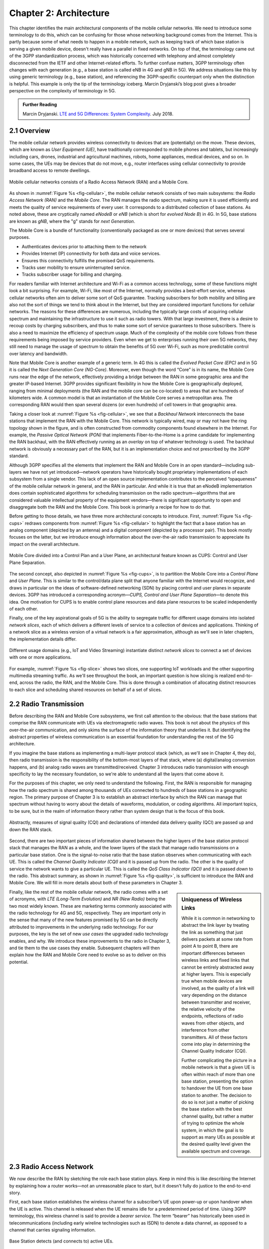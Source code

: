 Chapter 2:  Architecture
========================

.. The general plan is for the sections in this chapter to introduce
   each of the chapters that follow. It introduces high-level concepts
   and terminology, but does not go into implementation details.  The
   main takeaways should be an understanding of the main concepts
   (e.g., support for mobility, slicing/QoS, security/authentication,
   identity/addresses), but without saying too much about how they are
   realized.

   Ideally, this chapter doubles as a Requirements discussion. We need
   to make a pass that emphasizes that perspective.

   The last section needs to accomplish two things. One is to explain
   that we have several degrees of freedom in how the individual
   components are deployed/distributed, but then zero in on the
   enterprise and private deployments. The second is to explain that
   the system as a whole has to be managed and operated, but then zero
   in on best practices in cloud-based managed services.
   
This chapter identifies the main architectural components of the
mobile cellular networks. We need to introduce some terminology to do
this, which can be confusing for those whose networking background
comes from the Internet. This is partly because some of what needs to
happen in a mobile network, such as keeping track of which base
station is serving a given mobile device, doesn't really have a
parallel in fixed networks. On top of that, the terminology came out
of the 3GPP standardization process, which was historically concerned
with telephony and almost completely disconnected from the IETF and
other Internet-related efforts. To further confuse matters, 3GPP
terminology often changes with each generation (e.g., a base station
is called eNB in 4G and gNB in 5G). We address situations like this by
using generic terminology (e.g., base station), and referencing the
3GPP-specific counterpart only when the distinction is helpful.  This
example is only the tip of the terminology iceberg. Marcin Dryjanski’s
blog post gives a broader perspective on the complexity of terminology
in 5G.

.. _reading_terminology:
.. admonition:: Further Reading
		
   Marcin Dryjanski. `LTE and 5G Differences: System Complexity
   <https://www.grandmetric.com/blog/2018/07/14/lte-and-5g-differences-system-complexity/>`__.
   July 2018.

2.1 Overview
------------

The mobile cellular network provides wireless connectivity to devices
that are (potentially) on the move. These devices, which are known as *User
Equipment (UE)*, have traditionally corresponded to mobile phones and
tablets, but increasingly including cars, drones, industrial and
agricultural machines, robots, home appliances, medical devices, and
so on. In some cases, the UEs may be devices that do not move, e.g.,
router interfaces using cellular connectivity to provide broadband
access to remote dwellings.

.. _fig-cellular:
.. figure:: figures/Slide2.png 
    :width: 600px
    :align: center
	    
    Mobile cellular networks consists of a Radio Access Network (RAN)
    and a Mobile Core.

As shown in :numref:`Figure %s <fig-cellular>`, the mobile cellular
network consists of two main subsystems: the *Radio Access Network
(RAN)* and the *Mobile Core*. The RAN manages the radio spectrum,
making sure it is used efficiently and meets the quality of service
requirements of every user.  It corresponds to a distributed
collection of base stations. As noted above, these are cryptically
named *eNodeB* or *eNB* (which is short for *evolved Node B*) in 4G.
In 5G, base stations are known as *gNB*, where the "g" stands for
*next Generation*.

The Mobile Core is a bundle of functionality (conventionally packaged
as one or more devices) that serves several purposes.

-  Authenticates devices prior to attaching them to the network
-  Provides Internet (IP) connectivity for both data and voice services.
-  Ensures this connectivity fulfills the promised QoS requirements.
-  Tracks user mobility to ensure uninterrupted service.
-  Tracks subscriber usage for billing and charging.

For readers familiar with Internet architecture and Wi-Fi as a common
access technology, some of these functions might look a bit
surprising. For example, Wi-Fi, like most of the Internet, normally
provides a best-effort service, whereas cellular networks often aim to
deliver some sort of QoS guarantee. Tracking subscribers for both
mobility and billing are also not the sort of things we tend to think
about in the Internet, but they are considered important functions for
cellular networks. The reasons for these differences are numerous,
including the typically large costs of acquiring cellular spectrum and
maintaining the infrastructure to use it such as radio towers. With
that large investment, there is a desire to recoup costs by charging
subscribers, and thus to make some sort of service guarantees to those
subscribers. There is also a need to maximize the efficiency of
spectrum usage. Much of the complexity of the mobile core follows from
these requirements being imposed by service providers. Even when we
get to enterprises running their own 5G networks, they still need to
manage the usage of spectrum to obtain the benefits of 5G over Wi-Fi,
such as more predictable control over latency and bandwidth. 

Note that Mobile Core is another example of a generic term. In 4G this
is called the *Evolved Packet Core (EPC)* and in 5G it is called the
*Next Generation Core (NG-Core)*. Moreover, even though the word
“Core” is in its name, the Mobile Core runs near the edge of the
network, effectively providing a bridge between the RAN in some
geographic area and the greater IP-based Internet. 3GPP provides
significant flexibility in how the Mobile Core is geographically
deployed, ranging from minimal deployments (the RAN and the mobile
core can be co-located) to areas that are hundreds of kilometers
wide. A common model is that an instantiation of the Mobile Core
serves a metropolitan area. The corresponding RAN would then span several
dozens (or even hundreds) of cell towers in that geographic area.

Taking a closer look at :numref:`Figure %s <fig-cellular>`, we see
that a *Backhaul Network* interconnects the base stations that
implement the RAN with the Mobile Core. This network is typically
wired, may or may not have the ring topology shown in the figure, and
is often constructed from commodity components found elsewhere in the
Internet. For example, the *Passive Optical Network (PON)* that
implements Fiber-to-the-Home is a prime candidate for implementing the
RAN backhaul, with the RAN effectively running as an *overlay* on top
of whatever technology is used. The backhaul network is obviously a
necessary part of the RAN, but it is an implementation choice and not
prescribed by the 3GPP standard. 

Although 3GPP specifies all the elements that implement the RAN and
Mobile Core in an open standard—including sub-layers we have not yet
introduced—network operators have historically bought proprietary
implementations of each subsystem from a single vendor. This lack of
an open source implementation contributes to the perceived
“opaqueness” of the mobile cellular network in general, and the RAN in
particular. And while it is true that an eNodeB implementation does
contain sophisticated algorithms for scheduling transmission on the
radio spectrum—algorithms that are considered valuable intellectual
property of the equipment vendors—there is significant opportunity to
open and disaggregate both the RAN and the Mobile Core. This book
is primarily a recipe for how to do that.

Before getting to those details, we have three more architectural
concepts to introduce. First, :numref:`Figure %s <fig-cups>` redraws
components from :numref:`Figure %s <fig-cellular>` to highlight the
fact that a base station has an analog component (depicted by an
antenna) and a digital component (depicted by a processor pair). This
book mostly focuses on the latter, but we introduce enough information
about the over-the-air radio transmission to appreciate its impact on
the overall architecture.

.. _fig-cups:
.. figure:: figures/Slide3.png 
    :width: 400px
    :align: center
    
    Mobile Core divided into a Control Plan and a User Plane, an
    architectural feature known as CUPS: Control and User Plane
    Separation.

The second concept, also depicted in :numref:`Figure %s <fig-cups>`,
is to partition the Mobile Core into a *Control Plane* and *User
Plane*. This is similar to the control/data plane split that anyone
familiar with the Internet would recognize, and draws in particular on
the ideas of software-defined networking (SDN) by placing control and
user planes in separate devices. 3GPP has introduced a corresponding
acronym—\ *CUPS, Control and User Plane Separation*—to denote this
idea. One motivation for CUPS is to enable control plane resources and
data plane resources to be scaled independently of each other. 

Finally, one of the key aspirational goals of 5G is the ability to
segregate traffic for different usage domains into isolated *network
slices*, each of which delivers a different levels of service to a
collection of devices and applications. Thinking of a network slice as
a wireless version of a virtual network is a fair approximation,
although as we'll see in later chapters, the implementation details
differ.

.. _fig-slice:
.. figure:: figures/Slide4.png 
    :width: 500px
    :align: center
    
    Different usage domains (e.g., IoT and Video Streaming)
    instantiate distinct *network slices* to connect a set of devices
    with one or more applications.

For example, :numref:`Figure %s <fig-slice>` shows two slices, one
supporting IoT workloads and the other supporting multimedia streaming
traffic. As we'll see throughout the book, an important question is
how slicing is realized end-to-end, across the radio, the RAN, and the
Mobile Core. This is done through a combination of allocating distinct
resources to each slice and scheduling shared resources on behalf of a
set of slices.

2.2 Radio Transmission
----------------------

.. Establish the distinction between the over-the-air interface and
   the RAN, and introduce the minimum terminology needed in the rest
   of this chapter (most notably, the opportunity to differential
   quality-of-service). Could draw parallel to optical link. The radio
   transmission chapter is already a minimal primer, so this section
   will likely be pretty short.

Before describing the RAN and Mobile Core subsystems, we first call
attention to the obvious: that the base stations that comprise the RAN
communicate with UEs via electromagnetic radio waves. This book is not
about the physics of this over-the-air communication, and only skims
the surface of the information theory that underlies it. But
identifying the abstract properties of wireless communication is an
essential foundation for understanding the rest of the 5G
architecture.

If you imagine the base stations as implementing a multi-layer
protocol stack (which, as we'll see in Chapter 4, they do), then radio
transmission is the responsibility of the bottom-most layers of that
stack, where (a) digital/analog conversion happens, and (b) analog
radio waves are transmitted/received. Chapter 3 introduces radio
transmission with enough specificity to lay the necessary foundation,
so we're able to understand all the layers that come above it.

For the purposes of this chapter, we only need to understand the
following. First, the RAN is responsible for managing how the radio
spectrum is shared among thousands of UEs connected to hundreds of
base stations in a geographic region. The primary purpose of Chapter 3
is to establish an abstract interface by which the RAN can manage that
spectrum without having to worry about the details of waveforms,
modulation, or coding algorithms. All important topics, to be sure,
but in the realm of information theory rather than system design that
is the focus of this book.

.. _fig-quality:
.. figure:: figures/Slide5.png 
    :width: 300px
    :align: center
    
    Abstractly, measures of signal quality (CQI) and declarations
    of intended data delivery quality (QCI) are passed up and down
    the RAN stack.

Second, there are two important pieces of information shared between
the higher layers of the base station protocol stack that manages the
RAN as a whole, and the lower layers of the stack that manage radio
transmissions on a particular base station. One is the signal-to-noise
ratio that the base station observes when communicating with each
UE. This is called the *Channel Quality Indicator (CQI)* and it is
passed *up* from the radio. The other is the quality of service the
network wants to give a particular UE. This is called the *QoS Class
Indicator (QCI)* and it is passed *down* to the radio. This abstract
summary, as shown in :numref:`Figure %s <fig-quality>`, is sufficient
to introduce the RAN and Mobile Core. We will fill in more details
about both of these parameters in Chapter 3.

.. sidebar:: Uniqueness of Wireless Links

   While it is common in networking to abstract the link layer by
   treating the link as something that just delivers packets at some
   rate from point A to point B, there are important differences
   between wireless links and fixed links that cannot be entirely
   abstracted away at higher layers. This is especially true when
   mobile devices are involved, as the quality of a link will vary
   depending on the distance between transmitter and receiver, the
   relative velocity of the endpoints, reflections of radio waves from
   other objects, and interference from other transmitters. All of
   these factors come into play in determining the Channel Quality
   Indicator (CQI).

   Further complicating the picture in a mobile network is that a
   given UE is often within reach of more than one base station,
   presenting the option to handover the UE from one base station to
   another. The decision to do so is not just a matter of picking the
   base station with the best channel quality, but rather a matter of
   trying to optimize the whole system, in which the goal is to
   support as many UEs as possible at the desired quality level given the
   available spectrum and coverage. 

..   Talk about quality of the "link" being continuous in a wireless
..   network, versus discrete in a wireline network (the link is up or
     it is down). Quality plays a role in handover, but it's more
     complicated than "picking the best." You have to play the value
     delivered to a given UE against the aggregate goodness of the
     shared spectrum.

Finally, like the rest of the mobile cellular network, the radio comes
with a set of acronyms, with *LTE (Long-Term Evolution)* and *NR
(New Radio)* being the two most widely known. These are marketing
terms commonly associated with the radio technology for 4G and 5G,
respectively. They are important only in the sense that many of the
new features promised by 5G can be directly attributed to improvements
in the underlying radio technology. For our purposes, the key is the
set of new *use cases* the upgraded radio technology enables, and
why. We introduce these improvements to the radio in Chapter 3, and
tie them to the use cases they enable. Subsequent chapters will then
explain how the RAN and Mobile Core need to evolve so as to deliver on
this potential.

2.3 Radio Access Network
------------------------

We now describe the RAN by sketching the role each base station plays.
Keep in mind this is like describing the Internet by explaining
how a router works—not an unreasonable place to start, but it doesn't
fully do justice to the end-to-end story.

First, each base station establishes the wireless channel for a
subscriber’s UE upon power-up or upon handover when the UE is active.
This channel is released when the UE remains idle for a predetermined
period of time. Using 3GPP terminology, this wireless channel is said
to provide a *bearer service*. The term “bearer” has historically been
used in telecommunications (including early wireline technologies such as
ISDN) to denote a data channel, as opposed to a channel that carries
signaling information.

.. _fig-active-ue:
.. figure:: figures/Slide6.png 
    :width: 500px
    :align: center

    Base Station detects (and connects to) active UEs.

Second, each base station establishes “3GPP Control Plane”
connectivity between the UE and the corresponding Mobile Core Control
Plane component, and forwards signaling traffic between the two. This
signaling traffic enables UE authentication, registration, and
mobility tracking.

.. _fig-control-plane:
.. figure:: figures/Slide7.png 
    :width: 500px
    :align: center
	    
    Base Station establishes control plane connectivity
    between each UE and the Mobile Core.

Third, for each active UE, the base station establishes one or more
tunnels to the corresponding Mobile Core User Plane component.
:numref:`Figure %s <fig-user-plane>` shows just two (one for voice and
one for data), and while in practice 4G was limited to just two, 5G
aspires to support many such tunnels as part of a generalized network
slicing mechanism.

.. _fig-user-plane:
.. figure:: figures/Slide8.png 
    :width: 500px
    :align: center
	    
    Base station establishes one or more tunnels between each UE and
    the Mobile Core’s User Plane.

Fourth, the base station forwards both control and user plane packets
between the Mobile Core and the UE. These packets are tunnelled over
SCTP/IP and GTP/UDP/IP, respectively. SCTP (Stream Control Transport
Protocol) is an alternative reliable transport to TCP, tailored to carry
signaling (control) information for telephony services. GTP (a nested
acronym corresponding to (General Packet Radio Service) Tunneling
Protocol) is a 3GPP-specific tunneling protocol designed to run over
UDP.

It is noteworthy that connectivity between the RAN and the Mobile Core
is IP-based. This was introduced as one of the main changes between 3G
and 4G. Prior to 4G, the internals of the cellular network were
circuit-based, which is not surprising given its origins as a voice
network. This also helps to explain why in Section 2.1 we
characterized the RAN Backhaul as an overlay running on top of some
Layer 2 technology.

.. _fig-tunnels:
.. figure:: figures/Slide9.png 
    :width: 500px
    :align: center
	    
    Base Station to Mobile Core (and Base Station to Base
    Station) control plane tunneled over SCTP/IP and user plane
    tunneled over GTP/UDP/IP.

Fifth, each base station coordinates UE handovers with neighboring
base stations, using direct station-to-station links. Exactly like the
station-to-core connectivity shown in the previous figure, these links
are used to transfer both control plane (SCTP over IP) and user plane
(GTP over UDP/IP) packets. The decision as to when to do a handover is
based on the CQI values being reported by the radio on each of the
base stations within range of the UE, coupled with the QCI value those
base stations know the RAN has promised to deliver to the UE.

.. _fig-handover:
.. figure:: figures/Slide10.png 
    :width: 500px
    :align: center
	    
    Base Stations cooperate to implement UE hand over.
    
Sixth, the base stations coordinate wireless multi-point transmission to
a UE from multiple base stations, which may or may not be part of a UE
handover from one base station to another.

.. _fig-link-aggregation:
.. figure:: figures/Slide11.png 
    :width: 500px
    :align: center
	    
    Base Stations cooperate to implement multipath transmission (link
    aggregation) to UEs.

The main takeaway is that the base station can be viewed as a
specialized forwarder. In the Internet-to-UE direction, it fragments
outgoing IP packets into physical layer segments and schedules them
for transmission over the available radio spectrum, and in the
UE-to-Internet direction it assembles physical layer segments into IP
packets and forwards them (over a GTP/UDP/IP tunnel) to the upstream
user plane of the Mobile Core. Also, based on observations of the
wireless channel quality and per-subscriber policies, it decides
whether to (a) forward outgoing packets directly to the UE, (b)
indirectly forward packets to the UE via a neighboring base station,
or (c) utilize multiple paths to reach the UE. The third case has the
option of either spreading the physical payloads across multiple base
stations or across multiple carrier frequencies of a single base
station (including Wi-Fi).

In other words, the RAN as a whole (i.e., not just a single base
station) not only supports handovers (an obvious requirement for
mobility), but also *link aggregation* and *load balancing*,
mechanisms that are similar to those found in other types of networks.
These functions imply a global decision-making process, whereby it’s
possible to forward traffic to a different base station (or to
multiple base stations) in an effort to make efficient use of the
radio spectrum over a larger geographic area. We will revisit how such
RAN-wide (global) decisions can be made using SDN techniques in
Chapter 4.

2.4 Mobile Core
---------------

At the most basic level, the function of the Mobile Core is to provide
packet data network connectivity to mobile subscribers, i.e., connect
them to the Internet. (The mobile network assumes that multiple packet
data networks can exist, but in practice the Internet is the one that
matters). As we noted above, there is more to providing this
connectivity than meets the eye: the Mobile Core ensures that
subscribers are authenticated and aims to deliver the service
qualities to which they have subscribed. As subscribers may move
around among base station coverage areas, the Mobile Core needs to
keeping track of their whereabouts at the granularity of the serving
base station. The reasons for this tracking are discussed further in
Chapter 5. It is this support for security, mobility, and QoS that
differentiates the cellular network from Wi-Fi.

We start with the security architecture, which is grounded in two
trust assumptions.  First, each base station trusts that it is
connected to the Mobile Core by a secure private network, over which
it establishes the tunnels introduced in :numref:`Figure %s
<fig-tunnels>`: a GTP/UDP/IP tunnel to the Core's User Plane (Core-UP)
and a SCTP/IP tunnel to the Core's Control Plane (Core-CP). Second,
each UE has an operator-provided SIM card, which contains information
that uniquely identifies the subscriber and includes a secret key that
the UE uses to authenticate itself.

The identifier burned into each SIM card, called an *IMSI
(International Mobile Subscriber Identity)*, is a globally unique identifier
for every device connected to the global mobile network. Each IMSI is
a 64-bit, self-describing identifier, which is to say, it includes a
*Format* field that effectively serves as a mask for extracting other
relevant fields. For example, the following is the interpretation we
assume in this book (where IMSIs are commonly represented as a
15-digit decimal number):

* **MCC:** Mobile Country Code (3-digit decimal number).

* **MNC:** Mobile Network Code (3-digit decimal number).

* **ENT:** Enterprise Code (3-digit decimal number).
   
* **SUB:** Subscriber (6-digit decimal number).

The first two fields (*MCC*, *MNC*) are universally understood to
uniquely identify the MNO, while that last two fields are one example
of how an MNO might use additional hierarchical structure to uniquely
identify every device it serves. (We are working towards delivering 5G
connectivity to enterprises, hence the *ENT* field, but other MNOs
might assign the last 9 digits using some other structure.) The *MCC*
and *MNC* play a role in roaming: when a UE tries to connect to a
"foreign network" those fields are used to find the "home network",
where the rest of the IMSI leads to a subscriber profile that says
whether or not roaming is enabled for this device. The following walks
through what happens when a device connects to its home network; more
information about the global ramifications is given at the end of the
section.

.. _fig-secure:
.. figure:: figures/Slide12.png 
    :width: 600px 
    :align: center 
	    
    Sequence of steps to establish secure Control and User Plane 
    channels. 

With this starting point, :numref:`Figure %s <fig-secure>` shows the
per-UE connection sequence. When a UE first becomes active, it
communicates with a nearby base station over a temporary
(unauthenticated) radio link (Step 1).  The base station forwards the
request to the Core-CP over the existing tunnel, and the Core-CP
(assuming it recognizes the IMSI) initiates an authentication protocol
with the UE (Step 2). 3GPP identifies a set of options for
authentication and encryption, where the actual protocols used are an
implementation choice. For example, *Advanced Encryption Standard*
(AES) is one of the options for encryption. Note that this
authentication exchange is initially in the clear since the base
station to UE link is not yet secure.

Once the UE and Core-CP are satisfied with each other's identity, the
Core-CP informs the other components of the parameters they will need
to service the UE (Step 3). This includes: (a) instructing the Core-UP
to initialize the user plane (e.g., assign an IP address to the UE and
set the appropriate QCI); (b) instructing the base station to
establish an encrypted channel to the UE; and (c) giving the UE the
symmetric key it will need to use the encrypted channel with the base
station.  The symmetric key is encrypted using the public key of the
UE (so only the UE can decrypt it, using its secret key). Once
complete, the UE can use the end-to-end user plane channel through the
Core-UP (Step 4).

There are three additional details of note about this process. First,
the secure control channel between the UE and the Core-CP set up
during Step 2 remains available, and is used by the Core-CP to send
additional control instructions to the UE during the course of the
session. In other words, unlike the Internet, the network is able to
"control" the communication settings in edge devices.

Second, the user plane channel established during Step 4 is referred
to as the *Default Bearer Service*, but additional channels can be
established between the UE and Core-UP, each with a potentially
different QCI. This might be done on an application-by-application
basis, for example, under the control of the Mobile Core doing *Deep
Packet Inspection* (DPI) on the traffic, looking for flows that
require special treatment.

.. _fig-per-hop:
.. figure:: figures/Slide13.png 
    :width: 500px 
    :align: center 
	    
    Sequence of per-hop tunnels involved in an end-to-end User Plane 
    channel. 

In practice, these per-flow tunnels are often bundled into an single
inter-component tunnel, which makes it impossible to differentiate the
level of service given to any particular end-to-end UE channel. This
is a limitation of 4G that 5G has ambitions to correct as part of its
support for network slicing.

Support for mobility can now be understood as the process of
re-executing one or more of the steps shown in :numref:`Figure %s
<fig-secure>` as the UE moves throughout the RAN.  The unauthenticated
link indicated by (1) allows the UE to be known to all base stations
within range. (We refer to these as *potential links* in later
chapters.)  Based on the signal's measured CQI, the base stations
communicate directly with each other to make a handover decision. Once
made, the decision is then communicated to the Mobile Core,
re-triggering the setup functions indicated by (3), which in turn
re-builds the user plane tunnel between the base station and the
Core-UP shown in :numref:`Figure %s <fig-per-hop>`. One of the most
unique features of the cellular network is that the Mobile Core's user
plane buffers data during the handover transition, avoiding dropped
packets and subsequent end-to-end retransmissions.

In other words, the mobile cellular network maintains the *UE session*
in the face of mobility (corresponding to the control and data
channels depicted by (2) and (4) in :numref:`Figure %s <fig-secure>`,
respectively), but it is able to do so only when the same Mobile Core
serves the UE (i.e., only the base station changes).  This would
typically be the case for a UE moving within a metropolitan area.
Moving between metro areas—and hence, between Mobile Cores—is
indistinguishable from power cycling a UE. The UE is assigned a new IP
address and no attempt is made to buffer and subsequently deliver
in-flight data. Independent of mobility, but relevant to this
discussion, any UE that becomes inactive for a period of time also
loses its session, with a new session established and a new IP address
assigned when the UE becomes active again.

Note that this session-based approach can be traced to the mobile
cellular network's roots as a connection-oriented network. An
interesting thought experiment is whether the Mobile Core will
continue to evolve so as to better match the connectionless
assumptions of the Internet protocols that typically run on top of it.

We conclude this overview of the Mobile Core by returning to the role
it plays in implementing a *global* mobile network. It is probably
already clear that each MNO implements a database of subscriber
information, allowing it to map an IMSI to a profile that records what
services (roaming, data plane, hot spot support) the subscriber is
paying for. This record also includes the international phone number
for the device. How this database is realized is an implementation
choice (of which we'll see an example in Chapter 5), but 3GPP defines
an interface by which one Mobile Core (running on behalf of one MNO)
queries another Mobile Core (running on behalf of some other MNO), to
map between the IMSI, the phone number, and the subscriber profile.

2.5 Managed Cloud Service
-------------------------

.. Lifted from OPs book (as a starting point)

.. Needs to describe various deployment options before settling into
   the enterprise (edge cloud) story that we plan to continue
   throughout the rest of the book. Main theme is: Orchestration is the
   final component.

The architectural overview presented up to this point focuses on the
functional elements of the mobile cellular network. We now turn our
attention to how this functionality is operationalized, and we do so
in a decidedly software-defined and cloud-native way. This lays the
foundation for the rest of the book, which builds towards supporting
5G connectivity as a managed cloud service. This is a marked change
from the conventional Telco approach, whereby an operator bought
purpose-built devices from a handful of vendors, and then managed them
using the legacy OSS/BSS machinery that was originally designed for
the telephony network.\ [#]_

.. [#] OSS/BSS stands for Operation Support System / Business Support
       System, and even traditional MNOs are now re-imagining them by
       adopting cloud practices. But this transition is a slow process
       due to all the legacy systems the Telcos need to continue
       supporting.
       
When we talk about "operationalizing" a network, we are referring to a
substantial system that operators (whether they are traditional MNOs
or cloud service providers) use to activate and manage all the
constituent components (whether they are purpose-built devices or
software running on commodity hardware). And because these network
operators are people, one high-level summary is that this management
layer (whether it is an OSS/BSS or a cloud orchestrator) provides a
way to map high-level *Intents* onto low-level *Actions*.

.. _fig-intent:
.. figure:: figures/ops/Slide2.png
   :width: 300px
   :align: center

   High-level summary of the role operationalization plays in a
   network deployment.

This overview, as illustrated in :numref:`Figure %s <fig-intent>`, is
very abstract. To make the discussion more concrete, we use an open
source implementation, called Aether, as an example.  Aether is a
Kubernetes-based edge cloud, augmented with a 5G-based connectivity
service. Aether is targeted at enterprises that want to take advantage
of 5G connectivity in support of edge applications that require
predictable, low-latency connectivity. In short, “Kubernetes-based”
means Aether is able to host container-based services, with Kubernetes
being the platform used to orchestrate the services, and “5G-based
connectivity” means Aether is able to connect those services to mobile
devices throughout the enterprise's physical environment.

Aether supports this combination by implementing both the RAN and the
user plane of the Mobile Core on-prem, as cloud-native workloads
co-located on the Aether cluster. This is often referred to as *local
breakout* because it enables direct communication between mobile
devices and edge applications without data traffic leaving the
enterprise, in contrast to what would happen with standard,
operator-provided 5G service. This scenario is depicted in :numref:`Figure %s
<fig-hybrid>`, which shows generic edge applications running
on-prem. Those edge applications might include the local processing of
sensor data or control applications for the IoT devices, for example.

.. _fig-hybrid:
.. figure:: figures/ops/Slide3.png
   :width: 700px
   :align: center

   Overview of Aether as a hybrid cloud, with edge apps and the 5G
   data plane (called *local breakout*) running on-prem and various
   management and control-related workloads running in a central
   cloud.

The approach includes both edge (on-prem) and centralized (off-prem)
components. This is true for edge apps, which often have a centralized
counterpart running in a commodity cloud. It is also true for the 5G
Mobile Core, where the on-prem User Plane (UP) is paired with a
centralized Control Plane (CP). The central cloud shown in this figure
might be private (i.e., operated by the enterprise), public (i.e.,
operated by a commercial cloud provider), or some combination of the
two (i.e., not all centralized elements need to run in the same
cloud).

Also shown in :numref:`Figure %s <fig-hybrid>` is a centralized
*Control and Management Platform*. This is Aether's version of the
"Management Layer" depicted in :numref:`Figure %s <fig-intent>`, and it
represents all the functionality needed to offer Aether as a managed
cloud service, with system administrators using a portal exported by
this platform to operate the underlying infrastructure and services
within their enterprise.
   
Once we deconstruct the individual components in more details in the
next three chapters, we return to the question of how the resulting
set of components can be assembled into an operational edge cloud in
Chapter 6. The end result is 5G connectivity as a managed cloud service.

.. Is this the right place to talk about assumed technologies:
   Kubernetes, Helm, Docker. Could just reproduce 1.3 from the OPs
   book (Cloud Technology), perhaps in an Appendix.
